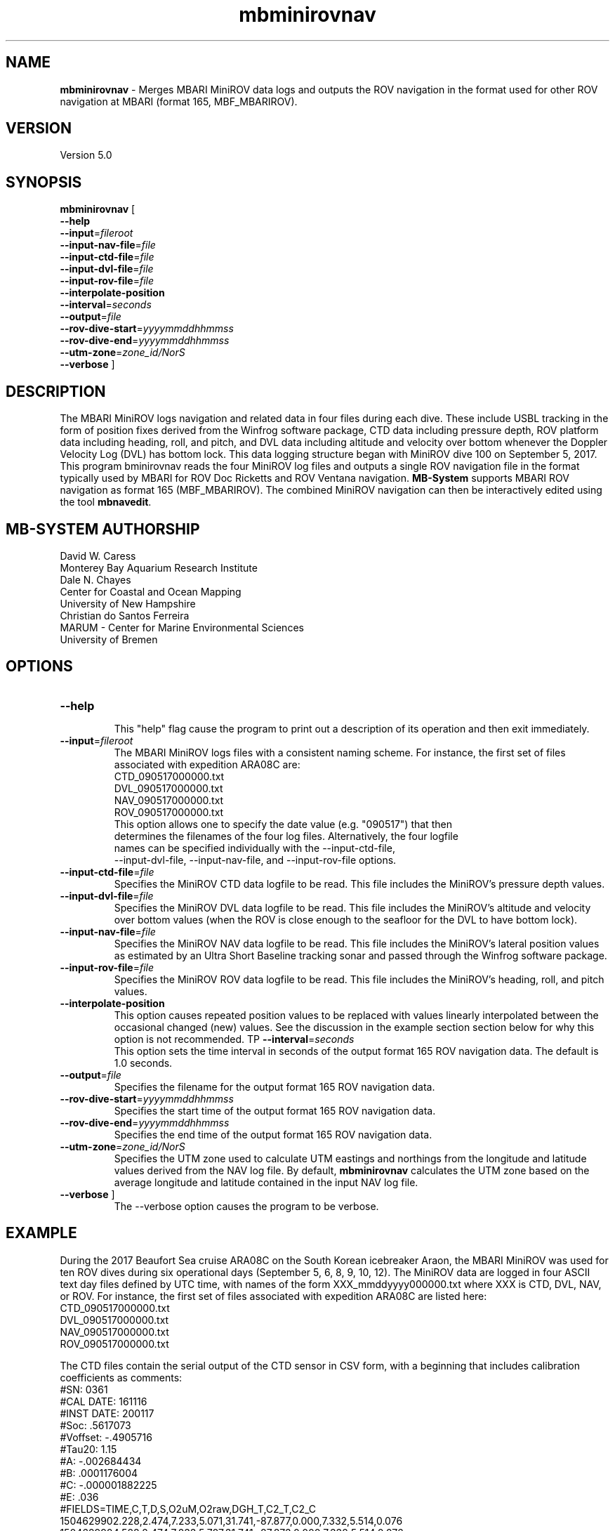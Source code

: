 .TH mbminirovnav 1 "29 September 2017" "MB-System 5.0" "MB-System 5.0"
.SH NAME
\fBmbminirovnav\fP \- Merges MBARI MiniROV data logs and outputs the ROV navigation
in the format used for other ROV navigation at MBARI (format 165, MBF_MBARIROV). 

.SH VERSION
Version 5.0

.SH SYNOPSIS
\fBmbminirovnav\fP [
.br
\fB\-\-help\fP
.br
\fB\-\-input\fP=\fIfileroot\fP
.br
\fB\-\-input-nav-file\fP=\fIfile\fP
.br
\fB\-\-input-ctd-file\fP=\fIfile\fP
.br
\fB\-\-input-dvl-file\fP=\fIfile\fP
.br
\fB\-\-input-rov-file\fP=\fIfile\fP
.br
\fB\-\-interpolate-position\fP
.br
\fB\-\-interval\fP=\fIseconds\fP
.br
\fB\-\-output\fP=\fIfile\fP
.br
\fB\-\-rov-dive-start\fP=\fIyyyymmddhhmmss\fP
.br
\fB\-\-rov-dive-end\fP=\fIyyyymmddhhmmss\fP
.br
\fB\-\-utm-zone\fP=\fIzone_id/NorS\fP
.br
\fB\-\-verbose\fP ]

.SH DESCRIPTION
The MBARI MiniROV logs navigation and related data in four
files during each dive. These include USBL tracking in the form of position fixes
derived from the Winfrog software package, CTD data including pressure depth,
ROV platform data including heading, roll, and pitch, and DVL data including
altitude and velocity over bottom whenever the Doppler Velocity Log (DVL) has
bottom lock. This data logging structure began with MiniROV dive 100 on September 5,
2017. This program \fmbminirovnav\fP reads the four MiniROV log files and outputs
a single ROV navigation file in the format typically used by MBARI for
ROV Doc Ricketts and ROV Ventana navigation. \fBMB-System\fP supports MBARI ROV
navigation as format 165 (MBF_MBARIROV). The combined MiniROV navigation can then
be interactively edited using the tool \fBmbnavedit\fP.

.SH MB-SYSTEM AUTHORSHIP
David W. Caress
.br
  Monterey Bay Aquarium Research Institute
.br
Dale N. Chayes
.br
  Center for Coastal and Ocean Mapping
.br
  University of New Hampshire
.br
Christian do Santos Ferreira
.br
  MARUM - Center for Marine Environmental Sciences
.br
  University of Bremen

.SH OPTIONS
.TP
.B \-\-help
.br
This "help" flag cause the program to print out a description
of its operation and then exit immediately.
.TP
.B \-\-input\fP=\fIfileroot\fP
.br
The MBARI MiniROV logs files with a consistent naming scheme. For instance, the
first set of files associated with expedition ARA08C are:
.br
    CTD_090517000000.txt
    DVL_090517000000.txt
    NAV_090517000000.txt
    ROV_090517000000.txt
.br
 This option allows one to specify the date value (e.g. "090517") that then
 determines the filenames of the four log files. Alternatively, the four logfile
 names can be specified individually with the \-\-input-ctd-file\fP,
 \-\-input-dvl-file\fP, \-\-input-nav-file\fP, and \-\-input-rov-file\fP options.
.TP
.B \-\-input-ctd-file\fP=\fIfile\fP
.br
Specifies the MiniROV CTD data logfile to be read. This file includes the MiniROV's
pressure depth values.
.TP
.B \-\-input-dvl-file\fP=\fIfile\fP
.br
Specifies the MiniROV DVL data logfile to be read. This file includes the MiniROV's
altitude and velocity over bottom values (when the ROV is close enough to the
seafloor for the DVL to have bottom lock).
.TP
.B \-\-input-nav-file\fP=\fIfile\fP
.br
Specifies the MiniROV NAV data logfile to be read. This file includes the MiniROV's
lateral position values as estimated by an Ultra Short Baseline tracking sonar
and passed through the Winfrog software package.
.TP
.B \-\-input-rov-file\fP=\fIfile\fP
.br
Specifies the MiniROV ROV data logfile to be read. This file includes the MiniROV's
heading, roll, and pitch values.
.TP
.B \-\-interpolate-position\fP
.br
This option causes repeated position values to be replaced with
values linearly interpolated between the occasional changed (new) values. 
See the discussion in the example section section below for why this option
is not recommended.
TP
.B \-\-interval\fP=\fIseconds\fP
.br
This option sets the time interval in seconds of the output format 165 ROV
navigation data. The default is 1.0 seconds.
.TP
.B \-\-output\fP=\fIfile\fP
.br
Specifies the filename for the output format 165 ROV navigation data.
.TP
.B \-\-rov-dive-start\fP=\fIyyyymmddhhmmss\fP
.br
Specifies the start time of the output format 165 ROV navigation data.
.TP
.B \-\-rov-dive-end\fP=\fIyyyymmddhhmmss\fP
.br
Specifies the end time of the output format 165 ROV navigation data.
.TP
.B \-\-utm-zone\fP=\fIzone_id/NorS\fP
.br
Specifies the UTM zone used to calculate UTM eastings and northings from the
longitude and latitude values derived from the NAV log file. By default,
\fBmbminirovnav\fP calculates the UTM zone based on the average longitude and
latitude contained in the input NAV log file.
.TP
.B \-\-verbose\fP ]
The \-\-verbose\fP option causes the program to be verbose.

.SH EXAMPLE
During the 2017 Beaufort Sea cruise ARA08C on the South Korean icebreaker Araon,
the MBARI MiniROV was used for ten ROV dives during six operational days
(September 5, 6, 8, 9, 10, 12). The MiniROV data are logged in four ASCII text
day files defined by UTC time, with names of the form XXX_mmddyyyy000000.txt
where XXX is CTD, DVL, NAV, or ROV. For instance, the first set of files
associated with expedition ARA08C are listed here:
.br
    CTD_090517000000.txt
    DVL_090517000000.txt
    NAV_090517000000.txt
    ROV_090517000000.txt
.br

The CTD files contain the serial output of the CTD sensor in CSV form, with a
beginning that includes calibration coefficients as comments:
.br
    #SN: 0361
    #CAL DATE: 161116
    #INST DATE: 200117
    #Soc: .5617073
    #Voffset: -.4905716
    #Tau20: 1.15
    #A: -.002684434
    #B: .0001176004
    #C: -.000001882225
    #E: .036
    #FIELDS=TIME,C,T,D,S,O2uM,O2raw,DGH_T,C2_T,C2_C
    1504629902.228,2.474,7.233,5.071,31.741,-87.877,0.000,7.332,5.514,0.076
    1504629904.528,2.474,7.233,5.707,31.741,-87.873,0.000,7.332,5.514,0.076
    1504629906.728,2.474,7.236,6.267,31.741,-87.884,0.000,7.332,5.514,0.076
    1504629908.935,2.475,7.235,6.839,31.741,-87.892,0.000,7.332,5.514,0.076
.br
The fields of interest for the ROV navigation data are the timestamp (which is
in epoch seconds, or seconds since 1970, in UTC) and the depth value, which
derives from the CTD's pressure sensor.

The DVL files are also CSV, with the following form:
.br
    #FIELDS,time,Depth,S_Time,bx,by,bz,Satus
    1504649788.514,0.000,758463.000,-99999.000,-99999.000,-99999.000,58.000
    1504649790.719,0.000,758712.000,-99999.000,-99999.000,-99999.000,58.000
    1504649792.920,0.000,758961.000,-99999.000,-99999.000,-99999.000,2.000
    1504649795.120,7.976,759109.000,-407.000,12.000,-159.000,2.000
    1504649797.321,0.000,759304.000,-99999.000,-99999.000,-99999.000,2.000
    1504649799.521,0.000,759497.000,-99999.000,-99999.000,-99999.000,2.000
    1504649801.721,0.000,759735.000,-99999.000,-99999.000,-99999.000,2.000
    1504649803.921,0.000,759928.000,-99999.000,-99999.000,-99999.000,2.000
    1504649806.122,7.355,760142.000,-8.000,38.000,-189.000,2.000
    1504649808.323,0.000,760365.000,-99999.000,-99999.000,-99999.000,2.000
.br
Here the "Depth" field is actually altitude in meters, which is nonzero only when
the DVL has bottom lock (which is also when the bx, by, and bz velocity components
are not -99999.000). The altitude value is currently used in the output ROV
navigation. The DVL velocity components are not currently used, but should be used
in the calculation of an optimal navigation model.

The NAV files are simply $GPGLL strings output by the Winfrog software program
when it is interfaced with an Ultra Short Baseline (USBL) tracking sonar appended
after a CSV timestamp in UTC epoch seconds:
.br
    #FIELDS,time,$GPGLL
    1504649757.995,$GPGLL,6952.70206,N,13903.45914,W,221550.15,V,N*68
    
    1504649760.205,$GPGLL,6952.70237,N,13903.46025,W,221555.21,V,N*60
    
    1504649762.405,$GPGLL,6952.70237,N,13903.46025,W,221555.21,V,N*60
    
    1504649764.607,$GPGLL,6952.70237,N,13903.46025,W,221555.21,V,N*60
    
    1504649766.906,$GPGLL,6952.70237,N,13903.46025,W,221555.21,V,N*60
    
    1504649769.106,$GPGLL,6952.70272,N,13903.46148,W,221600.16,V,N*6C
    
    1504649771.312,$GPGLL,6952.70272,N,13903.46148,W,221600.16,V,N*6C
    
    1504649773.513,$GPGLL,6952.70305,N,13903.46286,W,221605.23,V,N*6F
    
    1504649775.713,$GPGLL,6952.70305,N,13903.46286,W,221605.23,V,N*6F
    
.br
Because the datalogger currently appends an EOL character on top of the EOL that
is already in the $GPGLL string, these files appear to have empty alternate lines
in a text editor. This feature is likely to be fixed in the future. The values of
interest to ROV navigation are the ROV position in latitude and longitude, which
are presented in the form of
    $GPGLL,ddmm.mmmmm,H,dddmm.mmmmm,H 
.br
where "dd" or "ddd" are degrees, "mm.mmmmm" are decimal minutes, and H is the
hemisphere (N or S for north or south for latitude; E or W for east or west for
longitude). Note that the datalogger saves the most recent position fix about
every two seconds, which means that when the USBL fails to provide a new position
fix the logged position does not change. Thus, repeated positions correspond to
a lack of new data.

Finally, the ROV files are CSV ASCII text files in the following form:
.br
    #FIELDS,time,x,y,z,yaw,magna_amps,F1,F2,F3,F4,F5-6,Heading,Pitch,Roll
    1504649787.899,-0.000,-0.000,-11.126,-0.000,3.530,1.508,-1.056,1.508,-1.056,-10.000,77.389,1.242,-4.974
    1504649790.099,-0.000,-0.000,-11.099,-0.000,3.520,1.192,-1.143,1.192,-1.143,-10.000,77.832,-0.353,-6.566
    1504649792.301,-0.000,-0.000,-11.153,-0.000,3.510,0.410,-0.383,0.410,-0.383,-10.000,77.580,-2.960,-5.878
    1504649794.503,-0.000,-0.000,-10.989,-0.000,3.510,-0.048,-1.232,-0.048,-1.232,-10.000,79.641,-1.444,-5.637
    1504649796.717,-0.000,-0.000,-11.099,-0.000,3.490,0.801,-0.104,0.801,-0.104,-10.000,80.332,-2.918,-6.626
    1504649798.917,-0.000,-0.000,-11.044,-0.000,3.520,0.176,-1.530,0.176,-1.530,-10.000,80.748,-1.917,-5.723
    1504649801.216,-0.000,-0.000,-11.153,-0.000,3.520,1.752,-0.497,1.752,-0.497,-10.000,83.300,-2.980,-6.701
    1504649803.416,5.097,-0.000,-11.126,-0.000,3.650,0.639,2.402,0.639,2.402,-10.000,82.556,-2.840,-4.664
    1504649805.618,6.581,0.483,-11.153,-0.000,4.980,9.577,7.055,9.253,8.021,-10.000,82.143,-2.174,-6.512
    1504649807.818,6.718,0.873,-11.126,-0.000,4.890,6.255,6.351,5.111,8.097,-10.000,76.531,-0.979,-3.645
.br
Here the values of interest to ROV navigation are the heading, pitch and roll.

This program, \fBmbminirovnav\fP requires all four log files (CTD, DVL, NAV and ROV)
to produce the output ROV navigation in format 165 files that can be further processed
or plotted with \fBMB-System\fP. In practice, ROV dives often cross over the UTC
day boundaries, and so it is frequently sensible to concatenate the data from an
entire expedition and extract only the data of interest for individual ROV dives.

For the case of the ARA08C MiniROV dives, only the time spent with ROV on bottom
is of interest, and so we break up the navigation into files associated with the
on-bottom components of each of the ten dives. What follows is a workflow that
produces a format 165 file for each of the dives according to the known
on and off bottom times in UTC. Because ROV dives cross the UTC day boundaries,
we start by concatenating all of the log files for the expedition into single
long files, and then use those long files as the inputs to \fBmbminirovnav\fP.

The start and end times are defined by the \fB\-\-rov\-dive\-start\fP and
\fB\-\-rov\-dive\-end\fP commands.

The format 165 ROV navigation files include UTM
easting and northing fields but no place to define which UTM zone is used.
By default, \fBmbminirovnav\fP will use the average input longitude and latitude
values to determine the UTM zone to use, but the zone can also be specified using
using the \fB\-\-utm\-zone\fP command. In the case of the ARA08C MiniROV dives,
some were in UTM zone 7 and others in UTM zone 8, and we specify which to use
for each dive.

This example also invokes the \fB\-\-interpolate\-position\fP command, which causes
\fBmbminirovnav\fP to interpolate longitude and latitude values onto the output
times. All of the other values are interpolated onto the output times regardless.
USBL tracking of an ROV is intermittent in that interrogration usually occurs
at intervals of a few seconds and that many, if not most, interrogations
are unsuccessful. New positions are passed from Winfrog into the MiniROV only
when they become available. The MiniROV navigation logging records the most recent
position (in the form of the $GPGLL string sent from Winfrog) every two seconds
or so; these values thus repeat until a new value is available. By default,
\fBmbminirovnav\fP replicates this data flow in the output format 165 ROV navigation
file, repeating position values until now positions are available.
If the \fB\-\-interpolate-position\fP option
is specified, \fBmbminirovnav\fP instead replaces repeated position values with
values linearly interpolated between the occasional changed (new) values. This
may actually be undesirable if some of the USBL fixes are badly wrong (outliers).
The interactive program \fBmbnavedit\fP recognizes repeated positions as potentially
null, and allows one to flag bad fixes and apply interpolation that only
uses the unrepeated and unflagged fixes. Therefore, the recommended approach is
to not use the \fB\-\-interpolate-position\fP option in \fBmbminirovnav\fP, and to
instead apply the interpolation using \fBmbnavadjust\fP.



    # Processing MiniROV log files into MB-System compatible ROV navigation
    #
    # Wrote new tool mbminirovnav to be included in MB-System that outputs
    # format 165 ROV navigation files.
    # Dive_#	on_bottom_(Z)	off_bottom_(Z)     UTM_Zone
    # 100	    5-Sep	16:54	5-Sep	17:56       8
    # 101	    5-Sep	20:07	5-Sep	22:05       8
    # 102	    6-Sep	1:55	6-Sep	02:39       8
    # 103	    6-Sep	20:56	6-Sep	22:46       8
    # 104	    8-Sep	16:30	8-Sep	19:12       7
    # 105	    8-Sep	23:43	9-Sep	02:15       7
    # 106	    9-Sep	18:00	9-Sep	21:19       7
    # 107	    9-Sep	23:38	10-Sep	02:18       7
    # 108	    10-Sep	19:27	10-Sep	23:15       7
    # 109	    12-Sep	16:41	12-Sep	19:16       8
    #
    # First concatenate all the MiniROV log files locally
    cat ../MiniROVArctic2017logfiles/CTD*txt > MiniROV_CTD_2017Araon_ARA8C.txt
    cat ../MiniROVArctic2017logfiles/DVL*txt > MiniROV_DVL_2017Araon_ARA8C.txt
    cat ../MiniROVArctic2017logfiles/NAV*txt > MiniROV_NAV_2017Araon_ARA8C.txt
    cat ../MiniROVArctic2017logfiles/ROV*txt > MiniROV_ROV_2017Araon_ARA8C.txt
    #
    # Generate ROV navigation for MiniROV dive 100
    mbminirovnav --input-nav-file=MiniROV_NAV_2017Araon_ARA8C.txt \ 
                    --input-ctd-file=MiniROV_CTD_2017Araon_ARA8C.txt \ 
                    --input-dvl-file=MiniROV_DVL_2017Araon_ARA8C.txt \ 
                    --input-rov-file=MiniROV_ROV_2017Araon_ARA8C.txt \ 
                    --output=MiniROVnav_100_20170905_ARA8C.mb165 \ 
                    --utm-zone=8N \ 
                    --rov-dive-start=2017/09/05/16/54/00 \ 
                    --rov-dive-end=2017/09/05/17/56/00 \ 
                    --interpolate-position \ 
                    --verbose
    #
    # Generate ROV navigation for MiniROV dive 101
    mbminirovnav --input-nav-file=MiniROV_NAV_2017Araon_ARA8C.txt \ 
                    --input-ctd-file=MiniROV_CTD_2017Araon_ARA8C.txt \ 
                    --input-dvl-file=MiniROV_DVL_2017Araon_ARA8C.txt \ 
                    --input-rov-file=MiniROV_ROV_2017Araon_ARA8C.txt \ 
                    --output=MiniROVnav_101_20170905_ARA8C.mb165 \ 
                    --utm-zone=8N \ 
                    --rov-dive-start=2017/09/05/20/07/00 \ 
                    --rov-dive-end=2017/09/05/22/05/00 \ 
                    --interpolate-position \ 
                    --verbose
    #
    # Generate ROV navigation for MiniROV dive 102
    mbminirovnav --input-nav-file=MiniROV_NAV_2017Araon_ARA8C.txt \ 
                    --input-ctd-file=MiniROV_CTD_2017Araon_ARA8C.txt \ 
                    --input-dvl-file=MiniROV_DVL_2017Araon_ARA8C.txt \ 
                    --input-rov-file=MiniROV_ROV_2017Araon_ARA8C.txt \ 
                    --output=MiniROVnav_102_20170905_ARA8C.mb165 \ 
                    --utm-zone=8N \ 
                    --rov-dive-start=2017/09/06/01/58/30 \ 
                    --rov-dive-end=2017/09/06/02/30/00 \ 
                    --interpolate-position \ 
                    --verbose
    #
    # Generate ROV navigation for MiniROV dive 103
    mbminirovnav --input-nav-file=MiniROV_NAV_2017Araon_ARA8C.txt \ 
                    --input-ctd-file=MiniROV_CTD_2017Araon_ARA8C.txt \ 
                    --input-dvl-file=MiniROV_DVL_2017Araon_ARA8C.txt \ 
                    --input-rov-file=MiniROV_ROV_2017Araon_ARA8C.txt \ 
                    --output=MiniROVnav_103_20170906_ARA8C.mb165 \ 
                    --utm-zone=7N \ 
                    --rov-dive-start=2017/09/06/20/56/00 \ 
                    --rov-dive-end=2017/09/06/22/46/00 \ 
                    --interpolate-position \ 
                    --verbose
    #
    # Generate ROV navigation for MiniROV dive 104
    mbminirovnav --input-nav-file=MiniROV_NAV_2017Araon_ARA8C.txt \ 
                    --input-ctd-file=MiniROV_CTD_2017Araon_ARA8C.txt \ 
                    --input-dvl-file=MiniROV_DVL_2017Araon_ARA8C.txt \ 
                    --input-rov-file=MiniROV_ROV_2017Araon_ARA8C.txt \ 
                    --output=MiniROVnav_104_20170908_ARA8C.mb165 \ 
                    --utm-zone=7N \ 
                    --rov-dive-start=2017/09/08/16/30/00 \ 
                    --rov-dive-end=2017/09/08/19/12/00 \ 
                    --interpolate-position \ 
                    --verbose
    #
    # Generate ROV navigation for MiniROV dive 105
    mbminirovnav --input-nav-file=MiniROV_NAV_2017Araon_ARA8C.txt \ 
                    --input-ctd-file=MiniROV_CTD_2017Araon_ARA8C.txt \ 
                    --input-dvl-file=MiniROV_DVL_2017Araon_ARA8C.txt \ 
                    --input-rov-file=MiniROV_ROV_2017Araon_ARA8C.txt \ 
                    --output=MiniROVnav_105_20170908_ARA8C.mb165 \ 
                    --utm-zone=7N \ 
                    --rov-dive-start=2017/09/08/23/43/00 \ 
                    --rov-dive-end=2017/09/09/02/14/00 \ 
                    --interpolate-position \ 
                    --verbose
    #
    # Generate ROV navigation for MiniROV dive 106
    mbminirovnav --input-nav-file=MiniROV_NAV_2017Araon_ARA8C.txt \ 
                    --input-ctd-file=MiniROV_CTD_2017Araon_ARA8C.txt \ 
                    --input-dvl-file=MiniROV_DVL_2017Araon_ARA8C.txt \ 
                    --input-rov-file=MiniROV_ROV_2017Araon_ARA8C.txt \ 
                    --output=MiniROVnav_106_20170909_ARA8C.mb165 \ 
                    --utm-zone=7N \ 
                    --rov-dive-start=2017/09/09/18/00/00 \ 
                    --rov-dive-end=2017/09/10/21/19/00 \ 
                    --interpolate-position \ 
                    --verbose
    #
    # Generate ROV navigation for MiniROV dive 107
    mbminirovnav --input-nav-file=MiniROV_NAV_2017Araon_ARA8C.txt \ 
                    --input-ctd-file=MiniROV_CTD_2017Araon_ARA8C.txt \ 
                    --input-dvl-file=MiniROV_DVL_2017Araon_ARA8C.txt \ 
                    --input-rov-file=MiniROV_ROV_2017Araon_ARA8C.txt \ 
                    --output=MiniROVnav_107_20170909_ARA8C.mb165 \ 
                    --utm-zone=7N \ 
                    --rov-dive-start=2017/09/09/23/38/00 \ 
                    --rov-dive-end=2017/09/10/02/18/00 \ 
                    --interpolate-position \ 
                    --verbose
    #
    # Generate ROV navigation for MiniROV dive 108
    mbminirovnav --input-nav-file=MiniROV_NAV_2017Araon_ARA8C.txt \ 
                    --input-ctd-file=MiniROV_CTD_2017Araon_ARA8C.txt \ 
                    --input-dvl-file=MiniROV_DVL_2017Araon_ARA8C.txt \ 
                    --input-rov-file=MiniROV_ROV_2017Araon_ARA8C.txt \ 
                    --output=MiniROVnav_108_20170910_ARA8C.mb165 \ 
                    --utm-zone=7N \ 
                    --rov-dive-start=2017/09/10/19/27/00 \ 
                    --rov-dive-end=2017/09/10/23/15/00 \ 
                    --interpolate-position \ 
                    --verbose
    #
    # Generate ROV navigation for MiniROV dive 109
    mbminirovnav --input-nav-file=MiniROV_NAV_2017Araon_ARA8C.txt \ 
                    --input-ctd-file=MiniROV_CTD_2017Araon_ARA8C.txt \ 
                    --input-dvl-file=MiniROV_DVL_2017Araon_ARA8C.txt \ 
                    --input-rov-file=MiniROV_ROV_2017Araon_ARA8C.txt \ 
                    --output=MiniROVnav_109_20170912_ARA8C.mb165 \ 
                    --utm-zone=8N \ 
                    --rov-dive-start=2017/09/12/16/41/00 \ 
                    --rov-dive-end=2017/09/12/19/16/00 \ 
                    --interpolate-position \ 
                    --verbose

.SH SEE ALSO
\fBmbsystem\fP(1)

.SH BUGS
Da.
